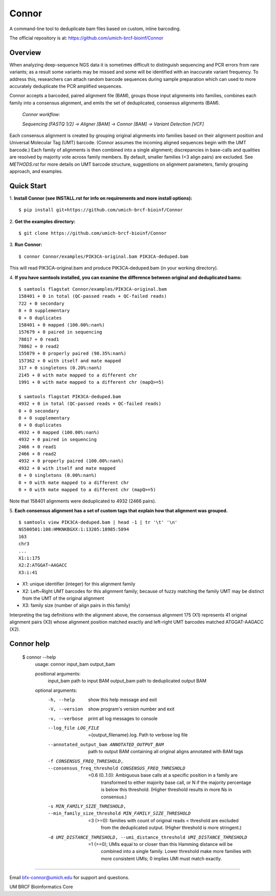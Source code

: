 ======
Connor
======

A command-line tool to deduplicate bam files based on custom, inline barcoding.

.. image:: https://travis-ci.org/umich-brcf-bioinf/Connor.svg?branch=develop
    :target: https://travis-ci.com/umich-brcf-bioinf/Connor
    :alt: Build Status

.. image:: https://codeclimate.com/repos/5793a84516ba097bda009574/badges/28ae96f1f3179a08413e/coverage.svg
   :target: https://codeclimate.com/repos/5793a84516ba097bda009574/coverage
   :alt: Test Coverage

.. image:: https://codeclimate.com/repos/5793a84516ba097bda009574/badges/28ae96f1f3179a08413e/gpa.svg
   :target: https://codeclimate.com/repos/5793a84516ba097bda009574/feed
   :alt: Code Climate


The official repository is at:
https://github.com/umich-brcf-bioinf/Connor

--------
Overview
--------

When analyzing deep-sequence NGS data it is sometimes difficult to distinguish
sequencing and PCR errors from rare variants; as a result some variants may
be missed and some will be identified with an inaccurate variant frequency. To
address this, researchers can attach random barcode sequences during sample
preparation which can used to more accurately deduplicate the PCR amplified
sequences.

Connor accepts a barcoded, paired alignment file (BAM), groups those input
alignments into families, combines each family into a consensus alignment, and
emits the set of deduplicated, consensus alignments (BAM). 

   *Connor workflow:*
  
   *Sequencing [FASTQ 1/2] -> Aligner [BAM] -> Connor [BAM] -> Variant Detection [VCF]*

Each consensus alignment is created by grouping original alignments into
families based on their alignment position and Universal Molecular Tag (UMT)
barcode. (Connor assumes the incoming aligned sequences begin with the UMT
barcode.) Each family of alignments is then combined into a single alignment;
discrepancies in base-calls and qualities are resolved by majority vote across
family members. By default, smaller families (<3 align pairs) are excluded. See
*METHODS.rst* for more details on UMT barcode structure, suggestions on
alignment parameters, family grouping approach, and examples.


-----------
Quick Start
-----------

1. **Install Connor (see INSTALL.rst for info on requirements and more install options):**
::
  $ pip install git+https://github.com/umich-brcf-bioinf/Connor

2. **Get the examples directory:**
::
  $ git clone https://github.com/umich-brcf-bioinf/Connor

3. **Run Connor:**
::
  $ connor Connor/examples/PIK3CA-original.bam PIK3CA-deduped.bam

This will read PIK3CA-original.bam and produce PIK3CA-deduped.bam (in your
working directory).

4. **If you have samtools installed, you can examine the difference between original and deduplicated bams:**
::
  $ samtools flagstat Connor/examples/PIK3CA-original.bam
  158401 + 0 in total (QC-passed reads + QC-failed reads)
  722 + 0 secondary
  0 + 0 supplementary
  0 + 0 duplicates
  158401 + 0 mapped (100.00%:nan%)
  157679 + 0 paired in sequencing
  78817 + 0 read1
  78862 + 0 read2
  155079 + 0 properly paired (98.35%:nan%)
  157362 + 0 with itself and mate mapped
  317 + 0 singletons (0.20%:nan%)
  2145 + 0 with mate mapped to a different chr
  1991 + 0 with mate mapped to a different chr (mapQ>=5)
  
  $ samtools flagstat PIK3CA-deduped.bam
  4932 + 0 in total (QC-passed reads + QC-failed reads)
  0 + 0 secondary
  0 + 0 supplementary
  0 + 0 duplicates
  4932 + 0 mapped (100.00%:nan%)
  4932 + 0 paired in sequencing
  2466 + 0 read1
  2466 + 0 read2
  4932 + 0 properly paired (100.00%:nan%)
  4932 + 0 with itself and mate mapped
  0 + 0 singletons (0.00%:nan%)
  0 + 0 with mate mapped to a different chr
  0 + 0 with mate mapped to a different chr (mapQ>=5)

Note that 158401 alignments were deduplicated to 4932 (2466 pairs).

5. **Each consensus alignment has a set of custom tags that explain how that alignment was grouped.**
::
  $ samtools view PIK3CA-deduped.bam | head -1 | tr '\t' '\n'
  NS500501:108:HMKNKBGXX:1:13205:18985:5894
  163
  chr3
  ...
  X1:i:175
  X2:Z:ATGGAT~AAGACC
  X3:i:41

* X1: unique identifier (integer) for this alignment family
* X2: Left~Right UMT barcodes for this alignment family; because of fuzzy matching the
  family UMT may be distinct from the UMT of the original alignment
* X3: family size (number of align pairs in this family)

Interpreting the tag definitions with the alignment above, the consensus
alignment 175 (X1) represents 41 original alignment pairs (X3) whose alignment
position matched exactly and left-right UMT barcodes matched ATGGAT-AAGACC (X2).

-----------
Connor help
-----------

  $ connor --help
   usage: connor input_bam output_bam
   
   positional arguments:
     input_bam             path to input BAM
     output_bam            path to deduplicated output BAM
   
   optional arguments:
     -h, --help            show this help message and exit
     -V, --version         show program's version number and exit
     -v, --verbose         print all log messages to console
     --log_file LOG_FILE   ={output_filename}.log. Path to verbose log file
     --annotated_output_bam ANNOTATED_OUTPUT_BAM
                           path to output BAM containing all original aligns annotated with BAM tags
     -f CONSENSUS_FREQ_THRESHOLD, --consensus_freq_threshold CONSENSUS_FREQ_THRESHOLD
                           =0.6 (0..1.0): Ambiguous base calls at a specific position in a family are
                            transformed to either majority base call, or N if the majority percentage
                            is below this threshold. (Higher threshold results in more Ns in
                            consensus.)
     -s MIN_FAMILY_SIZE_THRESHOLD, --min_family_size_threshold MIN_FAMILY_SIZE_THRESHOLD
                           =3 (>=0): families with count of original reads < threshold are excluded
                            from the deduplicated output. (Higher threshold is more
                            stringent.)
     -d UMI_DISTANCE_THRESHOLD, --umi_distance_threshold UMI_DISTANCE_THRESHOLD
                           =1 (>=0); UMIs equal to or closer than this Hamming distance will be
                            combined into a single family. Lower threshold make more families with more
                            consistent UMIs; 0 implies UMI must match
                            exactly.

====

Email bfx-connor@umich.edu for support and questions.

UM BRCF Bioinformatics Core
